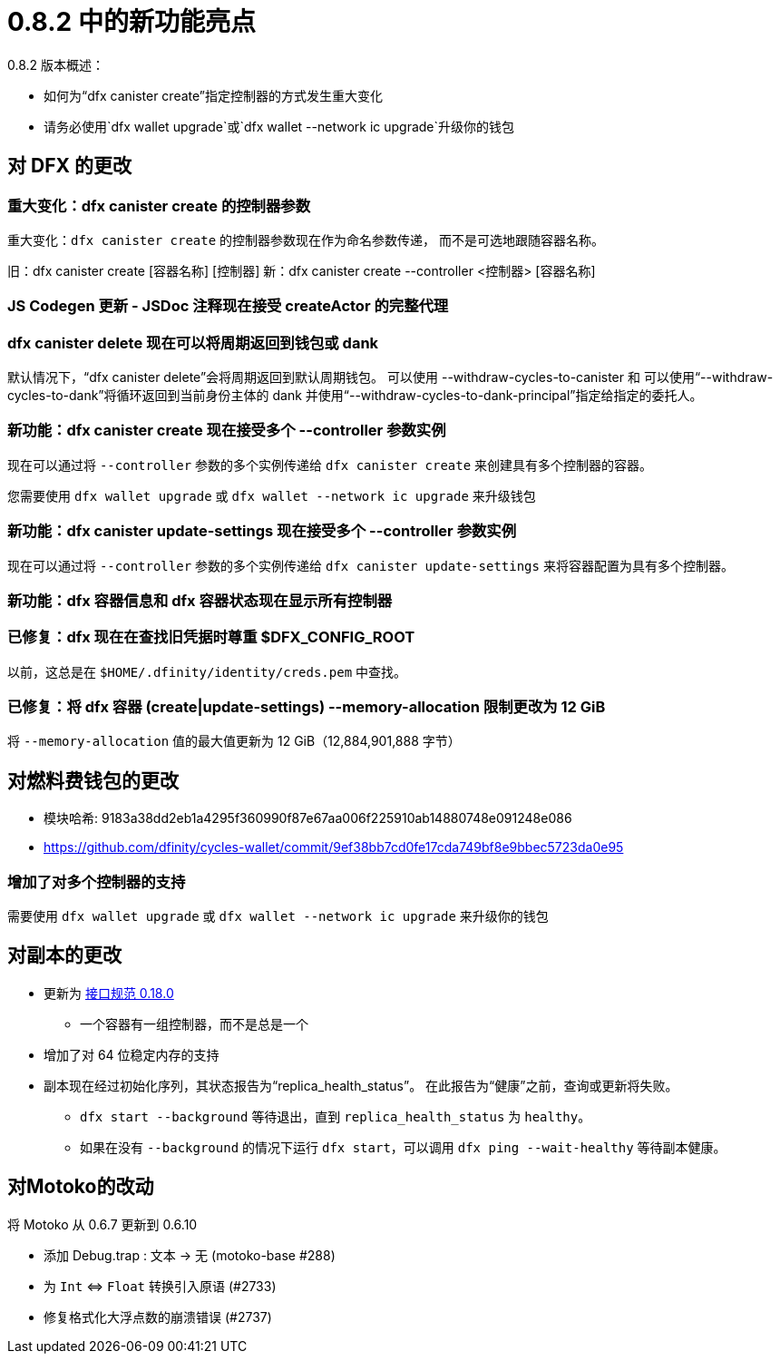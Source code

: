 = {release} 中的新功能亮点
:描述: DFINITY容器软件开发套件发行说明
:proglang: Motoko
:IC: Internet Computer
:company-id: DFINITY
:release: 0.8.2
ifdef::env-github,env-browser[:outfilesuffix:.adoc]

{release} 版本概述：

- 如何为“dfx canister create”指定控制器的方式发生重大变化
- 请务必使用`dfx wallet upgrade`或`dfx wallet --network ic upgrade`升级你的钱包

== 对 DFX 的更改

=== 重大变化：dfx canister create 的控制器参数

重大变化：`dfx canister create` 的控制器参数现在作为命名参数传递，
而不是可选地跟随容器名称。

旧：dfx canister create [容器名称] [控制器]
新：dfx canister create --controller <控制器> [容器名称]

=== JS Codegen 更新 - JSDoc 注释现在接受 createActor 的完整代理

=== dfx canister delete 现在可以将周期返回到钱包或 dank

默认情况下，“dfx canister delete”会将周期返回到默认周期钱包。
可以使用 --withdraw-cycles-to-canister 和
可以使用“--withdraw-cycles-to-dank”将循环返回到当前身份主体的 dank
并使用“--withdraw-cycles-to-dank-principal”指定给指定的委托人。

=== 新功能：dfx canister create 现在接受多个 --controller 参数实例

现在可以通过将 `--controller` 参数的多个实例传递给 `dfx canister create` 来创建具有多个控制器的容器。

您需要使用 `dfx wallet upgrade` 或 `dfx wallet --network ic upgrade` 来升级钱包

=== 新功能：dfx canister update-settings 现在接受多个 --controller 参数实例

现在可以通过将 `--controller` 参数的多个实例传递给 `dfx canister update-settings` 来将容器配置为具有多个控制器。

=== 新功能：dfx 容器信息和 dfx 容器状态现在显示所有控制器

=== 已修复：dfx 现在在查找旧凭据时尊重 $DFX_CONFIG_ROOT

以前，这总是在 `$HOME/.dfinity/identity/creds.pem` 中查找。

=== 已修复：将 dfx 容器 (create|update-settings) --memory-allocation 限制更改为 12 GiB

将 `--memory-allocation` 值的最大值更新为 12 GiB（12,884,901,888 字节）

== 对燃料费钱包的更改

- 模块哈希: 9183a38dd2eb1a4295f360990f87e67aa006f225910ab14880748e091248e086
- https://github.com/dfinity/cycles-wallet/commit/9ef38bb7cd0fe17cda749bf8e9bbec5723da0e95

=== 增加了对多个控制器的支持

需要使用 `dfx wallet upgrade` 或 `dfx wallet --network ic upgrade` 来升级你的钱包

== 对副本的更改

* 更新为 https://smartcontracts.org/docs/interface-spec/index.html[接口规范 0.18.0]
** 一个容器有一组控制器，而不是总是一个
* 增加了对 64 位稳定内存的支持
* 副本现在经过初始化序列，其状态报告为“replica_health_status”。 在此报告为“健康”之前，查询或更新将失败。
** `dfx start --background` 等待退出，直到 `replica_health_status` 为 `healthy`。
** 如果在没有 `--background` 的情况下运行 `dfx start`，可以调用 `dfx ping --wait-healthy` 等待副本健康。

== 对Motoko的改动

将 Motoko 从 0.6.7 更新到 0.6.10

* 添加 Debug.trap : 文本 -> 无 (motoko-base #288)
* 为 `Int` ⇔ `Float` 转换引入原语 (#2733)
* 修复格式化大浮点数的崩溃错误 (#2737)


